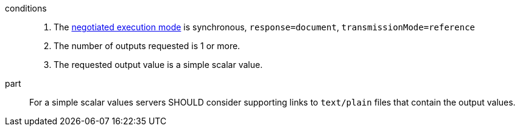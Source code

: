 [[rec_core_process-execute-sync-document-ref]]
[recommendation,type="general",id="/rec/core/process-execute-sync-document-ref",label="/rec/core/process-execute-sync-document-ref"]
====
conditions::
+
--
. The <<sc_execution_mode,negotiated execution mode>> is synchronous, `response=document`, `transmissionMode=reference`
. The number of outputs requested is 1 or more.
. The requested output value is a simple scalar value.
--

part:: For a simple scalar values servers SHOULD consider supporting links to `text/plain` files that contain the output values.
====
